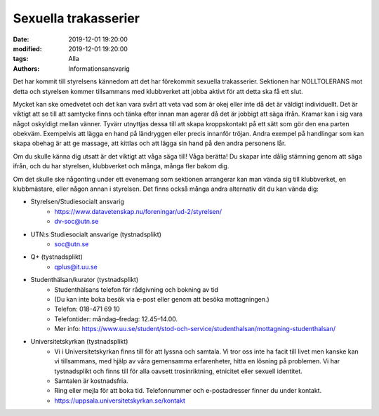 Sexuella trakasserier
######################

:date: 2019-12-01 19:20:00
:modified: 2019-12-01 19:20:00
:tags: Alla
:authors: Informationsansvarig

Det har kommit till styrelsens kännedom att det har förekommit sexuella trakasserier. 
Sektionen har NOLLTOLERANS mot detta och styrelsen kommer tillsammans med klubbverket 
att jobba aktivt för att detta ska få ett slut. 

Mycket kan ske omedvetet och det kan vara svårt att veta vad som är okej eller inte då det är väldigt individuellt. Det är viktigt att se till att samtycke finns och tänka efter innan man agerar då det är jobbigt att säga ifrån. Kramar kan i sig vara något oskyldigt mellan vänner. Tyvärr utnyttjas dessa till att skapa kroppskontakt på ett sätt som gör den ena parten obekväm. Exempelvis att lägga en hand på ländryggen eller precis innanför tröjan. Andra exempel på handlingar som kan skapa obehag är att ge massage, att kittlas och att lägga sin hand på den andra personens lår.

Om du skulle känna dig utsatt är det viktigt att våga säga till! Våga berätta! Du skapar inte dålig stämning genom att säga ifrån, och du har styrelsen, klubbverket och många, många fler bakom dig.  

Om det skulle ske någonting under ett evenemang som sektionen arrangerar kan man vända sig till klubbverket, en klubbmästare, eller någon annan i styrelsen. Det finns också många andra alternativ dit du kan vända dig:

- Styrelsen/Studiesocialt ansvarig
    - https://www.datavetenskap.nu/foreningar/ud-2/styrelsen/ 
    - dv-soc@utn.se 

- UTN:s Studiesocialt ansvarige (tystnadsplikt)
    - soc@utn.se

- Q+ (tystnadsplikt)
    - qplus@it.uu.se 

- Studenthälsan/kurator (tystnadsplikt)
    - Studenthälsans telefon för rådgivning och bokning av tid
    - (Du kan inte boka besök via e-post eller genom att besöka mottagningen.)
    - Telefon: 018-471 69 10
    - Telefontider: måndag–fredag: 12.45–14.00.
    - Mer info: https://www.uu.se/student/stod-och-service/studenthalsan/mottagning-studenthalsan/

- Universitetskyrkan (tystnadsplikt)
    - Vi i Universitetskyrkan finns till för att lyssna och samtala. Vi tror oss inte ha facit till livet men kanske kan vi tillsammans, med hjälp av våra gemensamma erfarenheter, hitta en lösning på problemen. Vi har tystnadsplikt och finns till för alla oavsett trosinriktning, etnicitet  eller sexuell identitet.
    - Samtalen är kostnadsfria.
    - Ring eller mejla för att boka tid. Telefonnummer och e-postadresser finner du under kontakt.
    - https://uppsala.universitetskyrkan.se/kontakt

